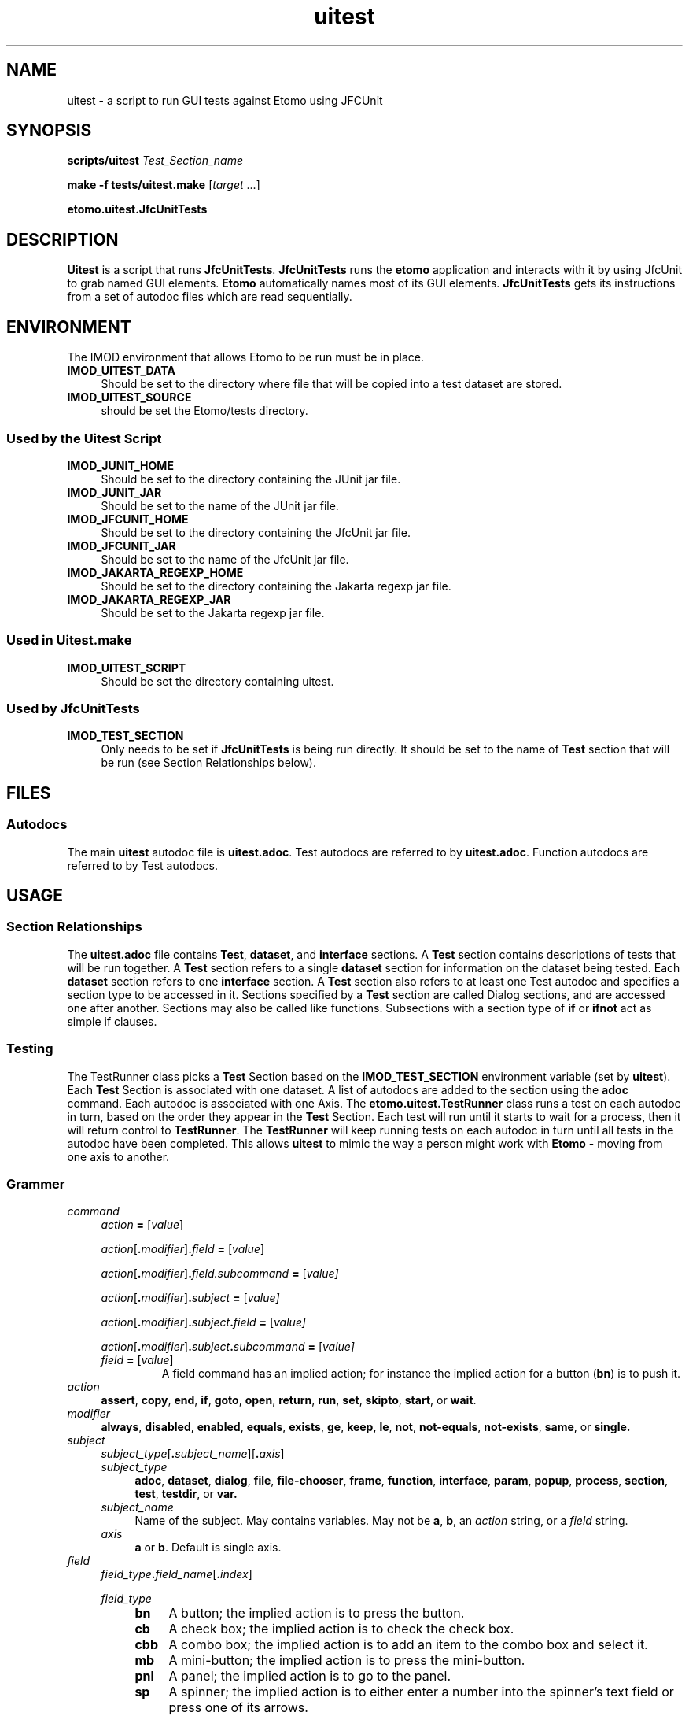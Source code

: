 .TH uitest 1 2/4/2009 BL3DEMC
.na
.nh



.SH NAME
uitest - a script to run GUI tests against Etomo using JFCUnit



.SH SYNOPSIS
.P
.B scripts/uitest \fITest_Section_name
.P
.B make -f tests/uitest.make \fR[\fItarget\fR ...]
.P
.B etomo.uitest.JfcUnitTests



.SH DESCRIPTION
\fBUitest\fR is a script that runs \fBJfcUnitTests\fR.  \fBJfcUnitTests\fR runs
the \fBetomo\fR application and interacts with it by using JfcUnit to grab
named GUI elements.  \fBEtomo\fR automatically names most of its GUI elements.
\fBJfcUnitTests\fR gets its instructions from a set of autodoc files which are
read sequentially.



.SH ENVIRONMENT
The IMOD environment that allows Etomo to be run must be in place.

.TP 4
.B IMOD_UITEST_DATA
Should be set to the directory where file that will be copied into a test
dataset are stored.

.TP 4
.B IMOD_UITEST_SOURCE
should be set the Etomo/tests directory.


.SS Used by the Uitest Script

.TP 4
.B IMOD_JUNIT_HOME
Should be set to the directory containing the JUnit jar file.

.TP 4
.B IMOD_JUNIT_JAR
Should be set to the name of the JUnit jar file.

.TP 4
.B IMOD_JFCUNIT_HOME
Should be set to the directory containing the JfcUnit jar file.

.TP 4
.B IMOD_JFCUNIT_JAR
Should be set to the name of the JfcUnit jar file.

.TP 4
.B IMOD_JAKARTA_REGEXP_HOME
Should be set to the directory containing the Jakarta regexp jar file.

.TP 4
.B IMOD_JAKARTA_REGEXP_JAR
Should be set to the Jakarta regexp jar file.


.SS Used in Uitest.make

.TP 4
.B IMOD_UITEST_SCRIPT
Should be set the directory containing uitest.


.SS Used by JfcUnitTests

.TP 4
.B IMOD_TEST_SECTION
Only needs to be set if \fBJfcUnitTests\fR is being run directly.  It should be
set to the name of \fBTest\fR section that will be run (see Section
Relationships below).


.SH FILES
.SS Autodocs

The main \fBuitest\fR autodoc file is \fBuitest.adoc\fR.  Test autodocs are
referred to by \fBuitest.adoc\fR.  Function autodocs are referred to by Test
autodocs.

.SH USAGE
.SS Section Relationships

The \fBuitest.adoc\fR file contains \fBTest\fR, \fBdataset\fR, and
\fBinterface\fR sections.  A \fBTest\fR section contains descriptions of tests
that will be run together.  A \fBTest\fR section refers to a single
\fBdataset\fR section for information on the dataset being tested.  Each
\fBdataset\fR section refers to one \fBinterface\fR section.  A \fBTest\fR
section also refers to at least one Test autodoc and specifies a section type to
be accessed in it.  Sections specified by a \fBTest\fR section are called Dialog
sections, and are accessed one after another.  Sections may also be called like
functions.  Subsections with a section type of \fBif\fR or \fBifnot\fR act as
simple if clauses.


.SS Testing
The TestRunner class picks a \fBTest\fR Section based on the
\fBIMOD_TEST_SECTION\fR environment variable (set by \fBuitest\fR).  Each
\fBTest\fR Section is associated with one dataset.  A list of autodocs are added
to the section using the \fBadoc\fR command.  Each autodoc is associated with
one Axis.  The \fBetomo.uitest.TestRunner\fR class runs a test on each autodoc
in turn, based on the order they appear in the \fBTest\fR Section.  Each test
will run until it starts to wait for a process, then it will return control to
\fBTestRunner\fR.  The \fBTestRunner\fR will keep running tests on each autodoc
in turn until all tests in the autodoc have been completed.  This allows
\fBuitest\fR to mimic the way a person might work with \fBEtomo\fR - moving from
one axis to another.


.SS Grammer

.TP 4
.I command
.I action \fB=\fR [\fIvalue\fR]
.RS 4

.P
.I action\fR[\fB.\fImodifier\fR]\fB.\fIfield \fB=\fR [\fIvalue\fR]

.P
.I action\fR[\fB.\fImodifier\fR]\fB.\fIfield.subcommand \fB=\fR [\fIvalue]

.P
.I action\fR[\fB.\fImodifier\fR]\fB.\fIsubject \fB=\fR [\fIvalue]

.P
.I action\fR[\fB.\fImodifier\fR]\fB.\fIsubject\fB.\fIfield \fB=\fR [\fIvalue]

.P
.I action\fR[\fB.\fImodifier\fR]\fB.\fIsubject\fB.\fIsubcommand \fB=\fR [\fIvalue]

.TP
.I field \fB=\fR [\fIvalue\fR]
A field command has an implied action; for instance the implied action for a
button (\fBbn\fR) is to push it.
.RE

.TP 4
.I action
.B assert\fR, \fBcopy\fR, \fBend\fR, \fBif\fR, \fBgoto\fR, \fBopen\fR,
\fBreturn\fR, \fBrun\fR, \fBset\fR, \fBskipto\fR, \fBstart\fR, or \fBwait\fR.

.TP 4
.I modifier
.B always\fR, \fBdisabled\fR, \fBenabled\fR, \fBequals\fR, \fBexists\fR,
\fBge\fR, \fBkeep\fR, \fBle\fR, \fBnot\fR, \fBnot-equals\fR, \fBnot-exists\fR,
\fBsame\fR, or \fBsingle.

.TP 4
.I subject
.I subject_type\fR[\fB.\fIsubject_name\fR][\fB.\fIaxis\fR]
.RS 4

.TP 4
.I subject_type
.B adoc\fR, \fBdataset\fR, \fBdialog\fR, \fBfile\fR, \fBfile-chooser\fR,
\fBframe\fR, \fBfunction\fR, \fBinterface\fR, \fBparam\fR, \fBpopup\fR,
\fBprocess\fR, \fBsection\fR, \fBtest\fR, \fBtestdir\fR, or \fBvar.

.TP 4
.I subject_name
Name of the subject.  May contains variables.  May not be \fBa\fR, \fBb\fR, an
\fIaction\fR string, or a \fIfield\fR string.

.TP 4
.I axis
.B a \fRor \fBb\fR.  Default is single axis.
.RE

.TP 4
.I field
.I field_type\fB.\fIfield_name\fR[\fB.\fIindex\fR]
.RS 4

.P
.I field_type
.RS 4

.TP 4
.B bn
A button; the implied action is to press the button.

.TP 4
.B cb
A check box; the implied action is to check the check box.

.TP 4
.B cbb
A combo box; the implied action is to add an item to the combo box and select it.

.TP 4
.B mb
A mini-button; the implied action is to press the mini-button.

.TP 4
.B pnl
A panel; the implied action is to go to the panel.

.TP 4
.B sp
A spinner; the implied action is to either enter a number into the spinner's text
field or press one of its arrows.

.TP
.B tb
A tab; the implied action is to click on the tab.

.TP
.B tf
A text field; the implied action is to enter a string into the text field.
.RE

.TP 4
.I field_name
Name of the field.  May contain variables.  See Naming.

.TP 4
.I index
An integer.  Default: 0.  Used when multiples fields of the same type and name
are present on a panel.
.RE

.TP 4
.I subcommand
.RS

.P
.I action\fR[\fB.\fImodifier\fR]\fB.\fIfield \fB=\fR [\fIvalue]

.P
.I action\fR[\fB.\fImodifier\fR]\fB.\fIsubject \fB=\fR [\fIvalue]

.P
.I action\fR[\fB.\fImodifier\fR]\fB.\fIsubject\fB.\fIfield \fB=\fR [\fIvalue]
.RE

.TP 4
.I value
May contain a directory, file name, process result, command line parameter,
button state, or field value.
.RS

.P
.I text

.P
.I number

.TP 4
.I boolean
Booleans are case insensitive
.br
.B 1
.br
.B 0
.br
.B t
.br
.B f
.br
.B true
.br
.B false
.br
.B y
.br
.B n
.br
.B yes
.br
.B no
.br
.B on
.br
.B off

.TP 4
.I mini-button_labels
.B +
.br
.B -
.br
.B A
.br
.B B
.br
.B >
.br
.B <

.TP 4
.I spinner_arrow
.B up
.br
.B down
.RE


.SS Scope
Autodocs, sections, and subsections have scope.  Settings defined in a section
are in force in that section and in any sections or autodocs that are run from
that section.  So variables in a \fBTest\fR section are global for the entire
test.  Variables set in a \fBdataset\fR section also global for the entire test;
as if they where set in a  \fBTest\fR section.  The scope for settings in the
global section of an autodoc is all the sections in the autodoc and any sections
or autodocs that are run from them.


.SS Variables
Variable are created by the \fBset\fR command - \fBset.var.\fIvariable_name\fB =
\fIvariable_value\fR.  They are refered to with the format
\fB%{\fIvariable_name\fB}\fR.  Variables set in \fBuitest.adoc\fR are global,
except for variables in the dataset that have axis a or b in the their subject;
these variables are global but limited to a single axis.
Variable references cannot exist inside of other variable references, but
variables references can be placed in variable values.

.TP 4
Example
# If %{axis} is b, then %{axisbob} would be robertb.
.br
set.var.axisbob = robert%{axis}

.P
.B Built in variables
.RS 4

.TP 4
.B testdir
A global variable created when the set.testdir command executed in a Test section.

.TP 4
.B dataset
A global variable created when the set.dataset command is executed in a Test section.

.TP 4
.B keep-dataset-dir
A global variable created when the set.keep.dataset command is executed in a Test section.

.TP 4
.B axis
A variable created when a Test autodoc is executed.  It is global to the Test autodoc.
.RE

.SS Waiting
The \fBwait\fR command creates a wait state in a tester and causes the tester to
wait until the situation specified in the \fBwait\fR command occurs.  If multiple
Dialog autodocs where specified in the Test section, the tester for the current
Dialog autodoc will cease testing and the tester for the next Dialog autodoc
will continue where it left off whenever there is a wait in the current tester.


.SS Naming
To name a field in \fBetomo\fR, its associated label is changed to all lower
case, one "-" is substituted for each space or contiguious group of spaces,
everything from ":" on is truncated, and strings in parenthesis are removed.
To see the field names in \fBetomo\fR, run \fBetomo\fR with the \fB--names\fR
option.  Panels with headers or boundary titles are named in the same way.  The
exceptions are the top-level panels for the frames, which are always called
\fBmain-frame\fR and \fBsub-frame\fR.  Popups are identified by their titles,
which are turned into names the same way a label is.

.TP 4
.B Naming buttons with symbol labels
Buttons labeled with single characters or symbols such as \fB>\fR, \fBB\fR, or
\fB+\fR are called mini-buttons (\fBmb\fR).  They are labeled with the name
taken from panel or text field they are associated with.  If there are multiple
buttons with the same name, for instance a \fB+\fR/\fB-\fR button and an
\fBA\fR/\fBB\fR button on the same dialog, use an \fBindex\fR for all but the first
one, going left to right.  The left-most mini-button has a default index of 0.

.TP 4
.B Indexing
Multiple fields of the same type and name can be referred to with an index.  The
index defaults to 0.


.SS Order
Commands are always read in the order they are written, so order is always
meaningful.  Don't use variables before setting them.  In the \fBTest\fR
sections, always set the test directory and the autodocs before setting the
dataset.  The only exception to this is the Interface Section, where order does
not count, except in its subsections.


.SS The B Axis
The B axis is tested in the \fBsub-frame\fR (the second window).  Tests will
automatically try to open their frame if an \fBopen.frame\fR command is placed
in the interface section that is being used.  If the frame can't be opened the
test will fail.


.SS UITest Autodoc
.B uitest.adoc

.TP 4
.B Test Section
.B [Test = \fItest_suite_name\fB]
.br
.I command
.br
 .
.br
 .
.br
 .

.RS 4
.P
Required.  Only valid in \fBuitest.adoc\fR.  A section describing a suite of
tests which will run against a single dataset.  Put \fItest_suite_name\fR in the
environment variable \fBIMOD_TEST_SECTION\fR to run the test suite.  There is
one test directory and one dataset per test.  There can be multiple Test
Autodocs per test suite (see below).  Order counts in this section.  For best
results order the commands as they are ordered in this man page.

.TP 4
.B set\fR[\fB.keep\fR]\fB.testdir\fB = \fItest_directory
Required.  Only one is allowed.  Give the location where the test suites will be
run.  \fITest_Directory\fR will be created under \fB./UITests\fR.  If the
directory already exists and the \fBkeep\fR modifier was not used, the directory
will be deleted and re-added.  The \fBkeep\fR modifier makes it possible to test
a partially completed dataset by keeping the \fItest_directory\fR from being
deleted.

.TP 4
.B set.adoc.\fItest_section_type\fR[\fB.\fR(\fBa\fR|\fBb\fR)]\fB = \fItest_autodoc_name\fB.adoc
Required.  Creates a test.  Sets a test autodoc for the test, and a section type
to be tested.  It is also used to set the axis for the test (\fBa\fR or \fBb\fR
- the default is single axis).  If more then one test is being done, the axis
letter will serve as a test name and must be unique in the \fBset.adoc\fR
commands in the Test section.  The test can be refered to by the axis
letter set here.  This axis letter is also used in the Dataset section to
copy the correct files for the axis.  \fItest_autodoc_name\fB.adoc\fR should be
placed in the directory pointed to by the environment variable
\fBIMOD_UITEST_SOURCE\fR.

.TP 4
.B set.dataset = \fIdataset_dir
Required.  Only one allowed.  Causes the Dataset Section for this test
suite to be read and executed.  Creates a global variable called \fBdataset\fR,
which is set to \fIdataset_dir\fR.  See the Dataset Section below.

.TP 4
.B copy.file\fR[\fB.\fR(\fBa\fR|\fBb\fR)]\fB = \fIfile_name
Causes a file called \fIfile_name\fR to be copied from \fIdataset_dir\fR (see
the Dataset Section header) to the \fBtestdir\fR (see Test Section above).  The
file will only be copied if the axis matches the axis of one of the autodocs
listed in the Test Section.  If the \fBset.dataset\fR command in the
Test Section used the \fBkeep\fR modifier, then the file is only copied if
it is not already in the \fBtestdir\fR.  Must appear after the \fBset.dataset\fR
command.

.TP 4
.B set.interface.\fIinterface_section_name\fB =
Required to be in either the Test section or the Dataset section.  Sets the
Interface Section associated with the dataset.  Must appear after the \fBset.dataset\fR
command.
.RE

.TP 4
.B set.param = \fIparameter
Causes \fBetomo\fR to be run with \fIparameter\fR added to the commmand line.
More then one \fBset.param\fR command can be used.  \fIParameter\fRs will be
added to the command line in the order they appear in the Test Section.
.RS 4

.TP 4
Examples

# Send the names of fields to the out log.
.br
set.param = --names
.br
# Open a existing dataset.
.br
set.param = BB.edf
.RE

.TP 4
.B set.var.\fIvariable_name\fB = \fR[\fIvalue\fR]
Causes a variable called \fIvariable_name\fR to be set to \fIvalue\fR.
Variables can be set anywhere in the this section and will be available for use
immediately.  Variables set in the Test Section are in force for the
entire test.  See Variables and Scope above.
.RE

.TP 4
.B Dataset Section
.B [dataset = \fIdataset_dir\fB]
.br
.I command
.br
 .
.br
 .
.br
 .

.RS 4
.P
Required.  Only valid in \fBuitest.adoc\fR.  The section that describes the
dataset settings and files that will be copied into the directory where the
suite of tests will be run.  \fIDataset_dir\fR is the directory containing files
that can be copied to the \fItest_directory\fR (see \fBset.testdir\fR under Test
Section).  The \fIdataset_dir\fR should be placed in the directory pointed to by
the environment variable \fBIMOD_UITEST_DATA\fR.  Order counts in this section.
For best results order the commands as they are ordered in this man page.

.TP 4
.B set.single.dataset = \fIdataset_name
If this is a single axis dataset and the dataset is different from the
\fIdataset_dir\fR in the section header, use this command to set it.  This
command makes it possible to copy single axis and dual axis test files from the
same \fIdataset_dir\fR.

.TP 4
.B copy.file\fR[\fB.\fR(\fBa\fR|\fBb\fR)]\fB = \fIfile_name
Causes a file called \fIfile_name\fR to be copied from \fIdataset_dir\fR (see
the Dataset Section header) to the \fBtestdir\fR (see Test Section above).  The
file will only be copied if the axis matches the axis of one of the autodocs
listed in the Test Section.  If the \fBset.dataset\fR command in the
Test Section used the \fBkeep\fR modifier, then the file is only copied if
it is not already in the \fBtestdir\fR.

.TP 4
.B set.var.\fIvariable_name\fR[\fB.\fR(\fBa\fR|\fBb\fR)]]\fB = \fR[\fIvalue\fR]
Causes a variable called \fIvariable_name\fR to be set to \fIvalue\fR.
Variables set in the Dataset Section are in force for the entire test.
See Variables and Scope above.  If the axis letter is used then the variable is
only set for that axis.

.TP 4
.B set.interface.\fIinterface_section_name\fB =
Required to be in either the Test section or the Dataset section.  Sets the
Interface Section associated with the dataset.
.RE

.TP 4
.B Interface Section
.B [interface = \fIinterface_section_name\fB]
.br
.I command
.br
 .
.br
 .
.br
 .
 
.RS 4
.P
Required.  Only valid in \fBuitest.adoc\fR.  A section describing an interface.
Currently there are four interface:  Reconstruction, PEET, Parallel-Processing,
and Join.  An Interface Section describes how to open an interface.  It
also describes how to open and go to the frames and dialogs used with the
interface.  The commands in this section are not run in order; they are run when
it is time to manipulate an interface, frame, or dialog.  This means the
commands are retrieved with a unique key.  The portion of each command which is
used as the key (and must be unique in its section) is enclosed in "<>" below.

.TP 4
<\fBgoto.frame\fR[\fB.\fR(\fBa\fR|\fBb\fR)]>\fB.\fIfield =
Required.  Contains the \fIfield\fR command to grab the \fBmain-frame\fR or the
\fBsub-frame\fR.  This command is run every time control is passed to an Autodoc
Tester.  Only the command which matches the Autodoc Tester's axis will be run.
See Grammer above.
.RS 4

.TP 4
Examples
goto.frame.pnl.main-frame =
.br
goto.frame.a.pnl.main-frame =
.br
goto.frame.b.pnl.sub-frame =
.RE

.TP 4
<\fBopen.dialog.\fIdialog_name\fR>\fB.\fIfield\fB =
Optional.  A command to open a dialog.  \fIDialog_name\fR is a section name in a
Test Autodoc (see below).  The rest of the command is the \fIfield\fR command
that must be executed to open the dialog.
.br
Example:  open.dialog.PreProc.bn.pre = 

.TP 4
<\fBopen.frame\fR[\fR.\fR(\fBa\fR|\fBb\fR)]>.field_command =
Optional.  Contains the field command to open the \fBmain-frame\fR or the
\fBsub-frame\fR.  This command is run the first time control is passed to an
Autodoc Tester.  If the command fails, a wait state is generated rather then a
failure.  The tester will continue to run this command each time it stops
waiting until the command succeeds.  See Waiting.  Only the command which
matches a test's axis will be run.
.br
Example:  open.frame.b.bn.both =

.TP 4
<\fBopen.interface\fR>.field_command =
Optional.  Provides a way to open an interface.  May be used instead of the
Open Interface Subsection below when one field command is all that is needed to
open the interface.

.P
<\fB[[open = interface]]\fR>
.br
	\fIcommand\fR
.br
	.
.br
	.
.br
	.
.br
.B [[]]
.RS 4
.P
An Open Interface Subsection.  Optional.  Provides a way to open an interface.  This
is used with interfaces like join which don't open automatically.  The
indentation is for readability and is not required.
.TP 4
Example
[[open = interface]]
.br
	mn.file =
.br
	mn.new-join =
.br
[[]]
.RE
.RE


.SS Other Autodocs
\fIautodoc_file_name\fB.adoc

.TP 4
.B Test Autodoc
Test Autodocs are refered to by the \fBset.adoc.\fItest_section_type\fR command
in the \fBuitest.adoc\fR Test Sections.  Sections of \fItest_section_type\fR
will be tested in the order in which they appear in a Test Autodoc.  The tester
is called the Autodoc Tester.  The sections being tested in this way are called
Dialog Sections.  A variable called axis is created for each Test Autodoc.

.TP 4
.B Dialog Section
.B [\fItest_section_type\fB = \fIdialog_section_name\fB]
.br
.I command
.br
 .
.br
 .
.br
 .
 
.RS 4
.P
Required in a Test Autodoc.  A Dialog Section describes a test against a dialog
or tab panel.  \fITest_section_type\fR must match a \fBset.adoc\fR command
placed in the Test Section being used.  The
\fItest_section_type\fR/\fIdialog_section_name\fR combination must be unique in
the autodoc.  This is because \fIdialog_section_names\fR are recorded when their
section is finished (see the \fBwait.test\fR command below).  Dialog Sections
have their own scope.  Order counts in this section.
.RE

.TP 4
.B Function Section
.B [\fIfunction_section_type\fB = \fIfunction_section_name]
.br
.I command
.br
 .
.br
 .
.br
 .
 
.RS 4
.P
A Function Section has its own scope and is called like a function; the Autodoc
Tester jumps to it, executes it, and then goes back to the location where the
call was made and continues from there.  A Function Section may be in the same
autodoc as the Dialog Sections, or it can be in a different autodoc.  A Dialog
Section can also be called as a Function Section.  See \fBset.adoc\fR and
\fBrun.function\fR, below, for information on how to jump to a Function Section.
Order counts in this section.
.RE

.TP 4
.B assert.\fR(\fBenabled\fR|\fBdisabled\fR)\fB.\fIfield\fB = 
Tests whether the \fIfield\fR is enabled or disabled.  Panel and tabs are not
valid for this command.
.RS 4

.P
Example:  assert.enabled.bn.compute-alignment =
.RE

.TP 4
.B assert.\fR(\fBbn\fR|\fBcb\fR|\fBrb\fR)\fB.\fIname\fR[\fB.\fIindex\fR] = \fIboolean
Tests whether \fIboolean\fR matches the state of the button, check box, or radio
button.  \fIBoolean\fR refers to whether the button has been pressed (a button
that has been pressed is dark), the check box is checked, or the radio button is
selected.

.TP 4
.B assert.\fR(\fBexists\fR|\fBnot-exists\fR)\fB.file = \fR(\fIfile_name\fR|\fIrelative_path\fR)
Tests whether a file exists or does not exist.  \fIFile_name\fR or
\fIrelative_path\fR is assumed to be in the \fItest_directory\fR.  See
\fBset.testdir\fR in UITest Autodoc.

.TP 4
.B assert.mb.\fIassociated_name\fR[\fB.\fIindex\fR]\fB = \fImini-button_label
Tests whether \fImini-button_label\fR matches the current label of the
mini-button.

.TP 4
.B assert.sp.\fIspinner_name\fR[\fB.\fIindex\fR]\fB = \fInumber
Tests whether \fInumber\fR equals the number in the text field of the spinner.

.TP 4
.B assert.same.file = \fR(\fIfile_name\fR|\fIrelative_path\fR)
Compare a file to another file of the same name stored in $IMOD_UITEST_DATA.
Files are sorted and then compared line by line.

.TP 4
.B assert.\fR(\fBge\fR|\fBle\fR)\fB.\fBtf.\fItext_field_name\fR[\fB.\fIindex\fR]\fB = \fIvalue
Tests whether the text field value is greater or equal to or less then or equal
to \fIvalue\fR.

.TP 4
.B bn.\fIbutton_name\fR[\fB.\fIindex\fR]\fB =
Press a button called \fIbutton_name\fR.  See Naming above.

.TP 4
.B cb.\fIcheck_box_name\fR[\fB.\fIindex\fR]\fB = \fR[\fIboolean\fR]
Click a check box called \fIcheck_box_name\fR.  If \fIboolean\fR is present, the
check box will only be clicked if it is NOT the same as \fIboolean\fR.
.RS 4
.TP 4
Example
# Turn on parallel processing if it not already on.
.br
cb.parallel-processing = on
.RE

.TP 4
.B copy\fR[\fB.always\fR]\fB.file = \fIfile_name
Causes a file called \fIfile_name\fR to be copied from \fIdataset_dir\fR (see
UITest Autodoc - Dataset Section) to \fItest_directory\fR (see
\fBset.testdir\fR).  If the \fBset.testdir\fR command in the Test Section
used the \fBkeep\fR modifier, and \fBalways\fR is not used in this command, then
only copy the file if it is not already in the \fItest_directory\fR.

.TP 4
.B end =
The function of \fBend\fR depends on where it is placed.  In a top level
function for axis A the single axis, it ends the test immediately.  In a top
level function ends the B axis test.  In a lower level function it stops the
test for the axis.  This last option lets both axes get to the same place.

.P
.B [[if\fR[\fBnot\fR]\fB = \fIvariable_name\fB]]
.br
	\fIcommand\fR
.br
	.
.br
	.
.br
	.
.br
.B [[]]
.RS 4
.P
If and Ifnot Subsections function like simple, non-nestable if statements.  They
have their own scope.  If Subsections are only executed if the variable called
\fIvariable_name\fR has been defined.  Ifnot Subsections are only executed if
the variable called \fIvariable_name\fR has not been defined.
\fIVariable_name\fR may not start with "=".  The indentation is for readability
and is not required.
.RE

.TP 4
.B if.\fR(\fBenabled\fR|\fBdisabled\fR)\fB.\fIfield\fB.\fIsubcommand\fB = \fR[\fIsubcommand_value\fR]
If \fIfield\fR is \fBenabled\fR/\fBdisabled\fR, execute the \fIsubcommand\fR.

.TP 4
.B if.\fR(\fBequals\fR|\fBnot-equal\fR)\fB.var.\fIvariable_name\fB.\fIsubcommand\fB = \fR[\fIvariable_value\fR]
Compares a variable called \fIvariable_name\fR to \fIvariable_value\fR using
either \fBequals\fR or \fBnot-equals\fR.  If the result is true, execute the
\fIsubcommand\fR.  If the result is false, continue without executing the
\fIsubcommand\fR.  Only subcommands without values can be used in this
statement.

.TP 4
.B if\fR[\fB.not\fR]\fB.var.\fIvariable_name\fB.\fIfield\fB = \fR[\fIfield_value\fR]
Execute a \fIfield\fR command if a variable called \fIvariable_name\fR has
either been defined or not been defined, depending on whether \fBnot\fR is used.

.TP 4
.B if\fR[\fB.not\fR]\fB.var.\fIvariable_name\fB.\fIsubcommand\fB = \fR[\fIsubcommand_value\fR]
Execute a \fIsubcommand\fR if a variable called \fIvariable_name\fR has either
been defined or not been defined, depending on whether \fBnot\fR is used.

.TP 4
.B if.not-exists.\fIfield\fB.\fIsubcommand = \fR[\fIsubcommand_value\fR]
Execute a \fIsubcommand\fR if a field does not exist.

.TP 4
.B mb.\fIassociated_name\fR[\fB.\fIindex\fR]\fB = \fR[\fImini-button_label\fR]
Press a mini-button.  The mini-buttons are small, square buttons with
one of the following symbols on them:  \fB>\fR, \fB<\fR, \fB+\fR, \fB-\fR,
\fBA\fR, or \fBB\fR.  They are refered to by their \fIassociated_name\fR, which
is the name of the panel they are on, or the field they are related to.  See
Naming.  Use \fIindex\fR if there is more then one mini-button with the same
\fIassociated_name\fR of the same name.  Mini-button are two-state buttons.  If
\fImini-button_label\fR is used, the button is only pressed if the button's
current label matches \fImini-button_label\fR.
.RS 4

.TP 4
Examples
# Open the Parallel Processing panel.
.br
mb.parallel-process = +
.br
# Show less of the Parallel Processing panel.
.br
mb.parallel-process.1 = <
.br
# Show advanced fields in the Tilt panel
.br
mb.tilt.1 = A
.br
# Close the Trial Tilt panel
.br
mb.trial-tilt = -
.RE

.TP 4
.B mn.\fImenu_choice\fB =
Click on a pull-down menu choice.
.RS 4

.TP 4
Examples
# Open a new PEET interface
.br
mn.file =
.br
mn.new-peet =
.RE

.TP 4
.B open.dialog.\fIdialog_name\fB =
Tells the autodoc tester that it must call the \fBopen.dialog.\fIdialog_name\fR
command in the current \fBinterface\fR section.

.TP 4
.B pnl.\fIpanel_name\fB =
Go to a panel named \fIpanel_name\fR.  See Naming.  It is usually only a good
idea to go to a panel associated with one of the frames.  The other panels are
usually too limiting.  For instance a Done button will be outside of a dialog
panel and therefore unreachable.
.RS 4

.TP 4
Examples
pnl.main-frame =
.br
pnl.sub-frame =
.RE

.TP 4
.B rb.\fIradio_button_name\fR[\fB.\fIindex\fR]\fB =
Press a radio button called \fIradio_button_name\fR.  If there are multiple
radio buttons of the same name, use \fIindex\fR.  See Naming above.

.TP 4
.B return\fR[\fB.var.\fIvariable_name\fB =
Closes the current scope.  If the return is used in a Dialog Section, the
current Dialog Section will end and the Autodoc Tester will go on to the next
Dialog section.  If the return is used in function section, the Autodoc Tester
will leave the section and go to the command following the function call.  If
the return is used in a subsection, the Autodoc Tester will go to the command
after the end of the subsection.  When \fBvar.\fIvariable_name\fR is used it
also passes a local variable up to the enclosing scope when it returns.

.TP 4
.B run.function.\fIfunction_section_name\fB =
Executes a section like a function; jumps to the other section, executes it, and
then jumps back.  The function will be in the file specified by the most recent
\fBset.adoc\fR command.  The section type of the function must be set by a
\fBset.adoc\fR command prior to running the function.  Functions contain the
same commands used in Dialog Sections.  For exampes see \fBset.adoc\fR.

.TP 4
.B set.adoc.\fIfunction_section_type\fB = \fR[\fIfile_name\fB.adoc\fR]
Sets an autodoc containing sections that will be called like functions using the
\fBrun.function\fR command.  If \fIfile_name\fB.adoc\fR is not used, then the
command refers to the current autodoc.  \fIfunction_section_type\fR set the type of
section that can be called.  Only the most recent \fBset.adoc\fR command in the
current scope remains in force.  The Autodoc Tester looks for autodocs in the
directory pointed to by the environment variable \fBIMOD_UITEST_SOURCE\fR.
.RS 4

.TP 4
Examples
# Call [dialog = PreProc] in current autodoc.
.br
set.adoc.dialog =
.br
run.function.PreProc =
.br
# Call [function = main] in setup-recon.adoc.
.br
set.adoc.function = setup-recon.adoc
.br
run.function.main =
.RE

.TP 4
.B set.var.\fIvariable_name\fB = \fR[\fIvariable_value\fR]
Sets a variable called \fIvariable_name\fR to \fIvariable value\fR.  To refer to
the variable later, use \fB%{\fIvariable_name\fB}\fR.  See Variables above.

.TP 4
.B skipto.section.\fIdialog_section_name\fB =
For Dialog Sections only.  Immediately exits the current Dialog Section and
jumps to a later Dialog Section called \fIdialog_section_name\fR.

.TP 4
.B sleep = \fR[\fItime_in_milliseconds\fR]
Tells the tester to sleep for \fItime_in_milliseconds\fR.  The default time is
1000.

.TP 4
.B sp.\fIspinner_name\fR[\fB.\fIindex\fR]\fB = \fR(\fInumber\fR|\fIspinner_arrow\fR)
Changes the number in the spinner's editor panel or presses an up or down arrow
one time.

.TP 4
(\fBsp\fR|\fBtf\fR).\fItable_label\fB-\fIrow_label\fB-\fItop_column_label\fR[\fB.\fIindex_within_column\fR]\fB = \fR[\fIvalue\fR]
Works just like a regular field command and can be used in the same places,
except that the name and index refer to a field in a table.  \fITable_label\fR
is the name of the table.  \fIRow_label\fR is the name of the left most column
in the table.  \fITop_column_label\fR is the name of the header in the top row.
See Naming to learn how these names are created from the text displayed on the
dialog.  The \fIindex_within_column\fR is used when columns share a top row
header.  The first column on the left will have a default index of 0.  This
functionality has not been implemented for all columns and tables.
.RS 4

.TP 4
Examples
# Fill in the rotation angles in the third row.
.br
tf.section-table-3-rotation-angles.0 = 0
.br
tf.section-table-3-rotation-angles.1 = 180
.br
tf.section-table-3-rotation-angles.2 = 0
.br
# Adjust the boundary between sections 2 and 3.
.br
sp.boundary-table-2-&-3-adjusted = up
.RE

.TP 4
.B tb.\fIfirst_tab_name\fR[\fB.\fIindex\fR]\fB =
Click on a tab.  Tabs are all named after the first tab.  The rest must be
referred to with index.  See Naming above.

.TP 4
.B tf.\fItext_field_name\fR[\fB.\fIindex\fR]\fB = \fR[\fItext\fR|\fInumber\fR]
Write value to a text field called \fItext_field_name\fR.  If there are multiple
text fields of the same name, use \fIindex\fR.  See Naming above.

.TP 4
.B wait.file-chooser.\fIfile_chooser_name\fB = \fIfile
Wait for a file chooser named \fIfile_chooser_name\fR.  Identifies the file
chooser by its title, which is converted to a name (see Naming).  When the file
chooser appears, choose \fIfile\fR and close the file chooser.
.RS 4

.TP 4
Example
# Open a file chooser and add a section
.br
bn.add-section =
.br
wait.file-chooser.choose-a-section = %{dataset}3.rec
.RE

.TP 4
.B wait.popup.\fIpopup_name\fB = \fIpopup_button_name
Used to find a popup dialog.  Identifies the popup by its title, which is
converted to a name (see Naming).  Presses the button on the popup identified by
\fIpopup_button_name\fR.

.TP 4
.B wait.process.\fIprocess_name\fB = \fIend_state
Waits for a process to end.  Can be used to wait for a single process or the
last process in a sequence.  It will not be reliable for waiting for a process
that is not the last process or a single process.  The \fIprocess_name\fR comes
from the string describing the process which appears at the top of the window
when a process is running (see Naming).  The \fIend_state\fR is the text on the
process bar when the process is done.  The Autodoc Tester checks for the Kill
Process button to be disabled as a way to see if a process is done.

.TP 4
.B wait.test.\fR(\fBa\fR|\fBb\fR)\fB = \fIdialog_section_name
Causes the test to wait until another test has completed a Dialog Section named dialog_section_name.
.RS 4

.TP 4
Example
# In the B axis, wait for Fine Alignment to complete in the A axis.
.br
wait.test.a = FineAlign
.br
# In the A axis, wait for Tomogram Generation to complete in the B axis.
.br
wait.test.b = TomoGen
.RE




.SH EXAMPLES

.TP 4
Excerpt from a makefile (\fBuitest.make\fR) used to run multiple test suites
all: single dual
.br
single:
.br
	$(IMOD_UITEST_SCRIPT)/uitest single
.br
dual:
.br
	$(IMOD_UITEST_SCRIPT)/uitest dual

.TP 4
Test Section for a dual axis reconstruction
[Test = dual]
.br
# Create a test directory called dual.
.br
set.testdir = dual
.br
# Use reconA.adoc as a Test Autodoc - axis set to "a".
.br
set.adoc.dialog.a=reconA.adoc
.br
# Use reconB.adoc as a Test Autodoc - axis set to "b".
.br
set.adoc.dialog.b=reconB.adoc
.br
# Use the dataset BB
.br
set.dataset = BB

.TP 4
Using the same Test Autodoc for two Autodoc Testers
[Test = dual]
.br
set.testdir = dual
.br
# Use a "dialog" section type in recon.adoc for axis A.
.br
set.adoc.dialog.a=recon.adoc
.br
# Use a "bdialog" section type in recon.adoc for axis B.
.br
set.adoc.bdialog.b=recon.adoc
.br
set.dataset = BB
.RS 4

.P
The Autodoc Tester for Axis A runs the sections with a section type of
"dialog".  The Autodoc Tester for Axis B runs the sections with a section type
of "bdialog".
.RE

.TP 4
Using variables
[Test = single-montage]
.br
set.testdir = single-montage
.br
# Only need one Test Autodoc - axis is set to "".
.br
set.adoc.dialog = recon.adoc
.br
# Using midzone2 as the dataset.
.br
set.dataset = midzone2
.br
# Create a variable called single.
.br
set.var.single=
.br
# Create a variable called montage.
.br
set.var.montage=
.RS 4
.P
In recon.adoc use these variables to decide which radio buttons to check and
which processes to wait for.




.SH AUTHOR
Sue Held



.SH SEE ALSO
etomo(1), imodenv(1), pip(1).


